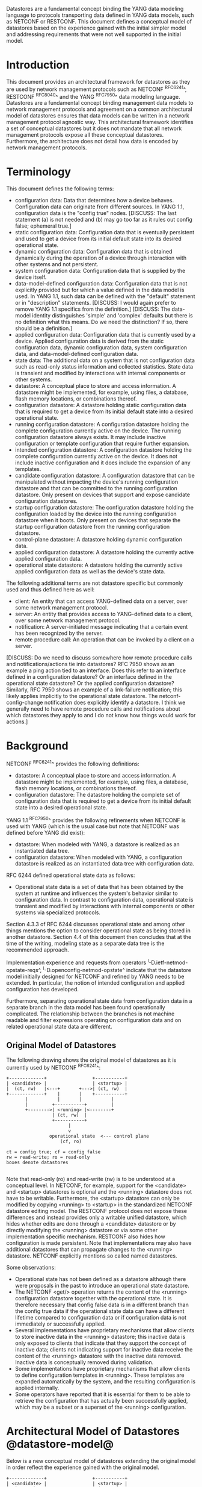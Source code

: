 # -*- org -*-

Datastores are a fundamental concept binding the YANG data modeling
language to protocols transporting data defined in YANG data models,
such as NETCONF or RESTCONF.  This document defines a
conceptual model of datastores based on the experience gained with the
initial simpler model and addressing requirements that were not well
supported in the initial model.

* Introduction

This document provides an architectural framework for
datastores as they are used by network management protocols such as
NETCONF ^RFC6241^, RESTCONF ^RFC8040^ and the YANG
^RFC7950^ data modeling language.  Datastores are a fundamental concept
binding management data models to network management protocols and
agreement on a common architectural model of datastores ensures that
data models can be written in a network management protocol agnostic
way.  This architectural framework identifies a set of conceptual
datastores but it does not mandate that all network management
protocols expose all these conceptual datastores.  Furthermore, the
architecture does not detail how data is encoded by network management
protocols.

* Terminology

This document defines the following terms:

- configuration data: Data that determines how a device behaves.
  Configuration data can originate from different sources.  In YANG
  1.1, configuration data is the "config true" nodes. [DISCUSS: The
  last statement (a) is not needed and (b) may go too far as it rules
  out config false; ephemeral true.]
- static configuration data: Configuration data that is eventually
  persistent and used to get a device from its initial default state
  into its desired operational state.
- dynamic configuration data: Configuration data that is obtained
  dynamically during the operation of a device through interaction
  with other systems and not persistent.
- system configuration data: Configuration data that is supplied by
  the device itself.
- data-model-defined configuration data: Configuration data that is not
  explicitly provided but for which a value defined in the data model
  is used.  In YANG 1.1, such data can be defined with the "default"
  statement or in "description" statements. [DISCUSS: I would again
  prefer to remove YANG 1.1 specifics from the definition.] [DISCUSS:
  The data-model identity distinguishes 'simple' and 'complex' defaults
  but there is no definition what this means. Do we need the distinction?
  If so, there should be a definition.]
- applied configuration data: Configuration data that is currently
  used by a device. Applied configuration data is derived from the
  static configuration data, dynamic configuration data, system
  configuration data, and data-model-defined configuration data.
- state data: The additional data on a system that is not
  configuration data such as read-only status information and
  collected statistics. State data is transient and modified by
  interactions with internal components or other systems.
- datastore: A conceptual place to store and access information.  A
  datastore might be implemented, for example, using files, a
  database, flash memory locations, or combinations thereof.
- configuration datastore: A datastore holding static configuration
  data that is required to get a device from its initial default state
  into a desired operational state.
- running configuration datastore: A configuration datastore holding
  the complete configuration currently active on the device.  The
  running configuration datastore always exists. It may include
  inactive configuration or template configuration that require
  further expansion.
- intended configuration datastore: A configuration datastore holding
  the complete configuration currently active on the device. It does
  not include inactive configuration and it does include the expansion
  of any templates.
- candidate configuration datastore: A configuration datastore that
  can be manipulated without impacting the device's running
  configuration datastore and that can be committed to the running
  configuration datastore. Only present on devices that support and
  expose candidate configuration datastores.
- startup configuration datastore: The configuration datastore holding
  the configuration loaded by the device into the running
  configuration datastore when it boots. Only present on devices that
  separate the startup configuration datastore from the running
  configuration datastore.
- control-plane datastore: A datastore holding dynamic configuration
  data.
- applied configuration datastore: A datastore holding the currently
  active applied configuration data.
- operational state datastore: A datastore holding the currently
  active applied configuration data as well as the device's state
  data.

The following additional terms are not datastore specific but commonly
used and thus defined here as well:

- client: An entity that can access YANG-defined data on a server,
  over some network management protocol.
- server: An entity that provides access to YANG-defined data to a
  client, over some network management protocol.
- notification: A server-initiated message indicating that a certain
  event has been recognized by the server.
- remote procedure call: An operation that can be invoked by a client
  on a server.

[DISCUSS: Do we need to discuss somewhere how remote procedure calls
and notifications/actions tie into datastores? RFC 7950 shows as an
example a ping action tied to an interface. Does this refer to an
interface defined in a configuration datastore? Or an interface
defined in the operational state datastore? Or the applied
configuration datastore? Similarly, RFC 7950 shows an example of a
link-failure notification; this likely applies implicitly to the
operational state datastore. The netconf-config-change notification
does explicitly identify a datastore. I think we generally need to
have remote procedure calls and notifications about which datastores
they apply to and I do not know how things would work for actions.]

* Background

NETCONF ^RFC6241^ provides the following definitions:

- datastore: A conceptual place to store and access information.  A
  datastore might be implemented, for example, using files, a
  database, flash memory locations, or combinations thereof.
- configuration datastore: The datastore holding the complete set of
  configuration data that is required to get a device from its initial
  default state into a desired operational state.

YANG 1.1 ^RFC7950^ provides the following
refinements when NETCONF is used with YANG (which is the usual case
but note that NETCONF was defined before YANG did exist):

- datastore: When modeled with YANG, a datastore is realized as an
  instantiated data tree.
- configuration datastore: When modeled with YANG, a configuration
  datastore is realized as an instantiated data tree with
  configuration data.

RFC 6244 defined operational state data as follows:

- Operational state data is a set of data that has been obtained by
  the system at runtime and influences the system's behavior similar
  to configuration data.  In contrast to configuration data,
  operational state is transient and modified by interactions with
  internal components or other systems via specialized protocols.

Section 4.3.3 of RFC 6244 discusses operational state and among other
things mentions the option to consider operational state as being
stored in another datastore.  Section 4.4 of this document then
concludes that at the time of the writing, modeling state as a
separate data tree is the recommended approach.

Implementation experience and requests from operators
^I-D.ietf-netmod-opstate-reqs^, ^I-D.openconfig-netmod-opstate^
indicate that the datastore model initially designed for NETCONF and
refined by YANG needs to be extended.  In particular, the notion of
intended configuration and applied configuration has developed.

Furthermore, separating operational state data from configuration data
in a separate branch in the data model has been found operationally
complicated.  The relationship between the branches is not machine
readable and filter expressions operating on configuration data and on
related operational state data are different.

** Original Model of Datastores

The following drawing shows the original model of datastores as it is
currently used by NETCONF ^RFC6241^:

#+BEGIN_EXAMPLE
  +-------------+                 +-----------+
  | <candidate> |                 | <startup> |
  |  (ct, rw)   |<---+       +--->| (ct, rw)  |
  +-------------+    |       |    +-----------+
         |           |       |           |
         |         +-----------+         |
         +-------->| <running> |<--------+
                   | (ct, rw)  |
                   +-----------+
                         |
                         v
                  operational state  <--- control plane
                      (cf, ro)

  ct = config true; cf = config false
  rw = read-write; ro = read-only
  boxes denote datastores

#+END_EXAMPLE

Note that read-only (ro) and read-write (rw) is to be understood at a
conceptual level.  In NETCONF, for example, support for the <candidate>
and <startup> datastores is optional and the <running> datastore does
not have to be writable.  Furthermore, the <startup> datastore can only
be modified by copying <running> to <startup> in the standardized
NETCONF datastore editing model.  The RESTCONF protocol does not expose
these differences and instead provides only a writable unified
datastore, which hides whether edits are done through a <candidate>
datastore or by directly modifying the <running> datastore or via some
other implementation specific mechanism.  RESTCONF also hides how
configuration is made persistent.  Note that implementations may also
have additional datastores that can propagate changes to the <running>
datastore.  NETCONF explicitly mentions so called named datastores.

Some observations:

- Operational state has not been defined as a datastore although there
  were proposals in the past to introduce an operational state
  datastore.
- The NETCONF <get/> operation returns the content of the <running>
  configuration datastore together with the operational state.  It is
  therefore necessary that config false data is in a different branch
  than the config true data if the operational state data can have a
  different lifetime compared to configuration data or if
  configuration data is not immediately or successfully applied.
- Several implementations have proprietary mechanisms that allow
  clients to store inactive data in the <running> datastore; this
  inactive data is only exposed to clients that indicate that they
  support the concept of inactive data; clients not indicating support
  for inactive data receive the content of the <running> datastore
  with the inactive data removed.  Inactive data is conceptually
  removed during validation.
- Some implementations have proprietary mechanisms that allow clients
  to define configuration templates in <running>.  These templates
  are expanded automatically by the system, and the resulting
  configuration is applied internally.
- Some operators have reported that it is essential for them to be
  able to retrieve the configuration that has actually been
  successfully applied, which may be a subset or a superset of the
  <running> configuration.

* Architectural Model of Datastores @datastore-model@

Below is a new conceptual model of datastores extending the original
model in order reflect the experience gained with the original model.

#+BEGIN_EXAMPLE
  +-------------+                 +-----------+
  | <candidate> |                 | <startup> |
  |  (ct, rw)   |<---+       +--->| (ct, rw)  |
  +-------------+    |       |    +-----------+
         |           |       |           |
         |         +-----------+         |
         +-------->| <running> |<--------+
                   | (ct, rw)  |
                   +-----------+
                         |
                         |        // e.g., removal of 'inactive'
                         |        // nodes, expansion of templates
                         v
                   +------------+
                   | <intended> | // subject to validation
                   | (ct, ro)   |
                   +------------+
                         |
                         |        // e.g., missing resources or
                         |        // delays
                         v
                   +-----------+
                   | <applied> |<---+--- dynamic configuration
                   | (ct, ro)  |    |      protocols
                   +-----------+    +--- control-plane datastores
                         |
                         |          +--- auto-discovery
                         |    +-----+--- control-plane protocols
                         |    |     +--- control-plane datastores
                         v    v
               +---------------------+
               | <operational-state> |
               | (ct + cf, ro)       |
               +---------------------+

  ct = config true; cf = config false
  rw = read-write; ro = read-only
  boxes denote datastores

#+END_EXAMPLE

The model foresees control-plane datastores that are by definition not
part of the persistent configuration of a device.  In some contexts,
these have been termed ephemeral datastores since the information is
ephemeral, i.e., lost upon reboot.  The control-plane datastores
interact with the rest of the system through the <applied> or
<operational-state> datastores, depending on the type of data they
contain.  Note that the ephemeral datastore discussed in I2RS
documents maps to a control-plane datastore in the datastore
model described here.

** The <intended> datastore

The <intended> datastore is a read-only datastore that consists of
config true nodes.  It is tightly coupled to <running>.  When data is
written to <running>, the data that is to be validated is also
conceptually written to <intended>.  Validation is performed on the
contents of <intended>.

On a traditional NETCONF implementation, <running> and <intended> are
always the same.

Currently there are no standard mechanisms defined that affect
<intended> so that it would have different contents than <running>,
but this architecture allows for such mechanisms to be defined.

One example of such a mechanism is support for marking nodes as
inactive in <running>.  Inactive nodes are not copied to <intended>,
and are thus not taken into account when validating the
configuration.

Another example is support for templates.  Templates are expanded
when copied into <intended>, and the result is validated.

** The <applied> datastore

The <applied> datastore is a read-only datastore that consists of
config true nodes.  It contains the currently active configuration on
the device.  This data can come from several sources; from <intended>,
from dynamic configuration protocols (e.g., DHCP), or from
control-plane datastores.

As data flows into the <applied> and <operational-state> datastores,
it is conceptually marked with a metadata annotation (^RFC7952^) that
indicates its origin.  The "origin" metadata annotation is defined in
^module^.  The values are YANG identities.  The following identities
are defined:

  +-- origin
      +-- static
      +-- dynamic
      +-- data-model
      +-- system

These identities can be further refined, e.g., there might be an
identity "dhcp" derived from "dynamic".

The <applied> datastore contains the subset of the
instances in the <operational-state> datastore where the "origin"
values are derived from or equal to "static" or "dynamic".

*** Missing Resources

Sometimes some parts of <intended> configuration refer to resources
that are not present and hence parts of the <intended> configuration
cannot be applied.  A typical example is an interface configuration
that refers to an interface that is not currently present.  In such a
situation, the interface configuration remains in <intended> but the
interface configuration will not appear in <applied>.

*** System-controlled Resources

Sometimes resources are controlled by the device and such system
controlled resources appear in (and disappear from) the
<operational-state> dynamically.  If a system controlled resource has
matching configuration in <intended> when it appears, the system will
try to apply the configuration, which causes the configuration to
appear in <applied> eventually (if application of the configuration
was successful).

** The <operational-state> datastore

The <operational-state> datastore is a read-only datastore that
consists of config true and config false nodes.  In the original
NETCONF model the operational state only had config false nodes.  The
reason for incorporating config true nodes here is to be able to
expose all operational settings without having to replicate
definitions in the data models.

The <operational-state> datastore contains all configura data actually
used by the system, i.e., all applied configuration, system
configuration and data-model-defined configuration.  This data is marked with the
"origin" metadata annotation.  In addition, the <operational-state>
datastore also contains state data.

In the <operational-state> datastore, semantic constraints defined
in the data model are not applied.  See ^issues^.

* Guidelines for Defining Control-Plane Datastores

The following provides guidelines for control-plane datastore
designers.

** Define the control-plane datastore's name.

All datastores, including control-plane datastores, MUST have
a globally unique name.  To ensure this, all datastores MUST
register their names with IANA, along with the RFC number that
defined it.

Open Issues:
- identityref or enum
- name of registry?
- add section to IANA Considerations to create registry...

** Define which YANG modules can be used in the datastore.

Not all YANG modules may be used in all datastores.  Some datastores may
constrain which data models can be used in them.  Please see ^yang-lib-impl^
for details.

** Define which subset of YANG-modelled data applies.

By default, the data in a control-plane datastore is modeled by all
YANG statements in the available YANG modules.  However, it is
possible to specify criteria YANG statements must satisfy in order to
be present in a control-plane datastore.  For instance, maybe only
config true nodes are present, or config false nodes that also have a
specific YANG extension (e.g., ephemeral true).

** Define how control-plane data is actualized.

The diagram in ^datastore-model^ depicts control-plane datastores
feeding into the <applied> and <operational-state> datastores.  How
this interaction occurs must be defined by the control-plane
datastore.  In some cases, it may occur implicitly, as soon as the
data is put into the control-plane datastore while, in other cases, an
explicit action may be required to trigger the application of the
control-plane datastore's data.

** Define which protocols can be used.

By default, it is assumed that both the NETCONF and RESTCONF
protocol can be used to interact with a control-plane datastore.
However, it may be that only a specific protocol can be used
(e.g., forces) or that a subset of all protocol operations or
capabilities are available (e.g., no locking, no xpath-based
filtering).

** Extend the 'origin' attribute

This RFC defines an attribute call "origin" that is used to identify
from which datastore operational state data came from.  Using an
"identity" statment, the "dynamic" identity SHOULD be extended with
the name of the new control-plane datastore.

* Data Model @module@

!! include-figure ietf-yang-architecture.yang extract-to="ietf-yang-architecture@2016-10-13.yang"

* IANA Considerations

TBD

* Security Considerations

This document discusses a conceptual model of datastores for network
management using NETCONF/RESTCONF and YANG.  It has no security impact
on the Internet.

* Acknowledgments

This document grew out of many discussions that took place since 2010.
Several Internet-Drafts (^I-D.bjorklund-netmod-operational^,
^I-D.wilton-netmod-opstate-yang^, ^I-D.ietf-netmod-opstate-reqs^,
^I-D.kwatsen-netmod-opstate^, ^I-D.openconfig-netmod-opstate^) and
^RFC6244^ touched on some of the problems of the original datastore
model.  The following people were authors to these Internet-Drafts or
otherwise actively involved in the discussions that led to this
document:

- Lou Berger, LabN Consulting, L.L.C., <lberger@labn.net>
- Andy Bierman, YumaWorks, <andy@yumaworks.com>
- Marcus Hines, Google, <hines@google.com>
- Christian Hopps, Deutsche Telekom, <chopps@chopps.org>
- Acee Lindem, Cisco Systems, <acee@cisco.com>
- Ladislav Lhotka, CZ.NIC, <lhotka@nic.cz>
- Thomas Nadeau, Brocade Networks, <tnadeau@lucidvision.com>
- Anees Shaikh, Google, <aashaikh@google.com>
- Rob Shakir, Google, <robjs@google.com>

Juergen Schoenwaelder was partly funded by Flamingo, a Network of
Excellence project (ICT-318488) supported by the European Commission
under its Seventh Framework Programme.

*! start-appendix

* Example Data

In this example, the following fictional module is used:

!! include-figure example-system.yang

The operator has configured the host name and two interfaces, so the
contents of <intended> is:

!! include-figure ex-intended.load

The system has detected that the hardware for one of the configured
interfaces ("eth1") is not yet present, so the configuration for that
interface is not applied.  Further, the system has received a host name
and an additional IP address for "eth0" over DHCP.  This is reflected
in <applied>:

!! include-figure ex-applied.load

In <operational-state>, all data from <applied> is present, in
addition to a default value, a loopback interface automatically added
by the system, and the result of the "speed" auto-negotiation:

!! include-figure ex-oper.load

* Open Issues @issues@

+ Do we need another DS <active> inbetween <running> and <intended>?
  This DS would allow a client to see all active nodes, including
  unexpanded templates.
+ How do we handle semantical constraints in <operational-state>?  Are
  they just ignored?  Do we need a new YANG statement to define if a
  "must" constraints applies to the <operational-state>?
+ Should it be possible to ask for <applied> in RESTCONF?
+ Better name for "static configuration"?
+ Better name for "intended"?

* Implications on NETCONF

- A mechanism is needed to announce support for <intended>,
  <applied>, and <operational-state>.
- Support for <intended>, <applied>, and <operational-state>
  should be optional to implement.
- For systems supporting <intended> or <applied> configuration
  datastores, the <get-config/> operation may be used to retrieve data
  stored in these new datastores.
- A new operation should be added to retrieve the operational state
  data store (e.g., <get-state/>).  An alternative is to define a new
  operation to retrieve data from any datastore (e.g., <get-data> with
  the name of the datastore as a parameter).  In principle
  <get-config/> could work but it would be a confusing name.
- The <get/> operation will be deprecated since it returns data from
  two datastores that may overlap in the datastore model.

** Migration Path

A common approach in current data models is to have two separate trees
"/foo" and "/foo-state", where the former contains config true nodes,
and the latter config false nodes.  A data model that is designed for
the architectural framework presented in this document will
have a single tree "/foo" with a combination of config true and config
false nodes.

A server that implements the <operational-state> datastore can
implement a module of the old design.  In this case, some instances
are probably reported both in the "/foo" tree and in the "/foo-state"
tree.

A server that does not implement the <operational-state> datastore can
implement a module of the new design, but with limited functionality.
Specifically, it may not be possible to retrieve all operationally
used instances (e.g., dynamically configured or system-controlled).
The same limitation applies to a client that does not implement the
<operational-state> datastore, but talks to a server that implements
it.

* Implications on RESTCONF

This section describes the authors' thoughts on how RESTCONF could be
updated to support the datastore architecture described in this draft.
It has been incorporated as an appendix of this document to facilate
easier review, but the expectation is that this work will be owned and
standized via the NETCONF working group.

** Introduction

RESTCONF ^RFC8040^ defines a protocol based on HTTP for configuring
data defined in YANG version 1 or 1.1, using a conceptual datastore
that is compatible with a server that implements NETCONF 1.1 compliant
datastores.

The combined conceptual datastore defined in RESTCONF is incompatible
with the new datastore architecture defined in this document. There
are two possible ways that RESTCONF could be extended to support the
new architecture: Either as new optional capabilities extending the
existing RESTCONF RFC, or as an new version of RESTCONF.

Many of the required additions are common to both approaches, and are
described below.  A following section then describes the benefits of
defining a new RESTCONF version, and the additional changes that would
entail.

** Overview of additions to RESTCONF

- A new path {+restconf}/datastore/<datastore-name>/data/
  to provide a YANG datatree for each datastore that is exposed via
  RESTCONF.

- Implementations can choose which datastores they expose, but MUST at
  least expose both the <running> and <operational> datastores.  They
  MAY expose additional datastores, such as <intended> or <applied>.
  TODO - Document how supported datastores are advertised.

- The same HTTP Methods supported on {+restconf}/data/ are also
  supported on {+restconf}/datastore/<datastore-name>/data/ but
  suitably constrained depending on whether the datastore can be
  written to by the client, or is read-only.

- The same query parameters supported on {+restconf}/data/ are also
  support on {+restconf}/datastore/<datastore-name>/data/ except for
  the following query parameters:

 - 'content' - is not supported on any of the new datastore paths.

 - 'meta-data' - is a new optional query parameter that only applies
   to the operational state datastore, and filters the returned data
   based on the meta-data annotation.

 - 'with-meta-data' - is a new optional query parameter that applies
   to the operational state datastore, indicating that the origin
   meta-data should be included in the reply.

 - 'wtih-defaults' is supported on all configuration datastores, but
   is not supported on the operational state datastore path, because
   it has different default handling semantics.

- The handling of defaults (include the with-defaults query parameter)
  for the new configuration datastores is the same as the existing
  conceptual datastore, but doesn't apply for the operational state
  datastore that defines new semantics.

*** HTTP Methods

All configuration datastores support all HTTP Methods.

The <operational-state> datastore only supports the following HTTP methods:
OPTIONS, HEAD, GET, and POST to invoke an RFC operation.

*** Query parameters

The 'content' query parameter is not supported by RESTCONF v2 because
its functionality has been obsoletely by the revised datastores
architecture.

The 'meta-data' query parameter allows the returned data to be
restricted by its associated origin meta-data. It takes a single
parameter containing a simple logic filter expression (i.e. and, or,
not, bracketing) of origin meta-data tags.  The response is restricted
to those nodes with origin meta-data that match, or is derived from
origin meta-data that matches, the filter.  Note that regardless of
these origin meta-data, ancestor nodes (if any) and list key leafs (if
any) are also returned.

The 'with-meta-data' query parameter can only be used on requests to
<operational>, and ensures that origin meta-data annotations are
included in the response, encoded according to YANG Metadata
^RFC7952^.  If this query parameter is not specified, then origin
metadata information is not included in the response.

A new capability is defined to indicate whether a device supports
filtering on, or annotating responses with, the origin meta data.
DISCUSS: Presume that one capability is sufficient because if a device
can filter on the origin metadata then it should also be able to
annotate.

*** Operational State Datastore Defaults Handling

DISCUSS: Should the description in 4.3 also be updated to explain the
"default" handling semantics in the operational state datastore.

The normal semantics for the <operational-state> datastore are that
all values that match the default specified in the schema are included
in response to requests on the operational state datastore. This is
equivalent to the 'report-all' mode of the with-defaults handling.

The 'meta-data' query parameter can be used to exclude nodes with a
origin meta-data matching 'data-model', that would exclude (only
config true?) nodes that match the default value specified in the
schema.

If the server cannot return a value for any reason (e.g. the server
cannot determine the value, or the value that would be returned is
outside the allowed leaf value range) then the server can choose to
not return any value for a particular leaf, which MUST be interpreted
by the client as the value of that leaf not being known, rather than
implicitly having the default value.

Issue: RESTCONF v1 changes the default handling semantics if a GET
request is made against a path that hasn't been explicitly configured.
This doesn't seem to make so much sense in the revised datastores
architecture.


** Overview of RESTCONF version 2

This section describes RESTCONF version 2, by explaining the
differences to RESTCONF version 1.  Where not explicitly specified,
the behaviour of RESTCONF version 2 is the same as for RESTCONF
version 1 ^RFC8040^.

*** Benefits of defining a new RESTCONF version

Defining a new version of RESTCONF (as opposed to extending RESTCONF
version 1) has several benefits:

- It exposes datastores, and models designed for the revised datastore
  architecture, in a clean and consistent way.

- It allows the parts of RESTCONF that don't work well with the
  revised datastore architecture to be omitted from RESTCONF v2.

- It makes it easier for clients and servers to know what reasonable
  common baseline functionality to expect, rather than a collection of
  capabilities that may not be implemented in a consistent fashion.

- It can gracefully coexist with RESTCONF v1.  A server could implement both
  versions.  Existing YANG models exposing split config/state trees
  could be exposed via RESTCONF v1, whereas combined config/state YANG models
  could be exposed via RESTCONF v2, providing a viable server upgrade path.

*** Proposed changes for RESTCONF v2

The differences between RESTCONF version 2 (RESTCONF v2) and RESTCONF
version 1 (RESTCONF v1) ^RFC8040^ can be summarized as:

- RESTCONF v2 defines a new root resource (referred to as
{+restconf2}, and a separate link relation in the
/.well-known/host-meta resource.

- RESTCONF v2 removes support for the {+restconf}/data path supported
  in RESTCONF v1.

- RESTCONF v2 removes support for the content query parameter, since
  it no longer useful in the revised datastore architecture.

- RESTCONF v2 can publish a separate version of YANG library from a
  RESTCONF v1 implementation running on the same device, allowing
  different versions of RESTCONF to support a different set of YANG
  modules.

*** Possible Migration Path using RESTCONF v2

A common approach in current data models is to have two separate trees
"/foo" and "/foo-state", where the former contains config true nodes,
and the latter config false nodes.  A data model that is designed for
the revised architectural framework presented in this document will
have a single tree "/foo" with a combination of config true and config
false nodes.

If for backwards compatbility reasons, a server intends to support both
split config/state trees, and the combined config/state trees proposed
in this architecture, then this can be achieved by having the device
support both RESTCONF v1 and RESTCONF v2 at the same time:

 - The RESTCONF v1 implementation could support YANG module revisions
   with split config/state trees.

 - The RESTCONF v2 implementation could support different YANG
   modules, or YANG module revisions, with combined config/state
   trees.

Clients can then decide on which type of models to use by choosing
whether to use the RESTCONF v1 root resource or the RESTCONF v2 root
resource.


* Implications on YANG

- Some clarifications may be needed if this datastore model is
  adopted.  YANG currently describes validation in terms of the
  <running> configuration datastore while it really happens on the
  <intended> configuration datastore.

* Implications on YANG library @yang-lib-impl@

NOTE: This appendix provides initial text regarding how the YANG
module "ietf-yang-library" ^RFC7895^ might be updated.  If accepted by
the WG, the intention is that a separate rfc7895bis document is
created.

[TBD (mbj)]

* Implications on Data Models

- Since the NETCONF <get/> operation returns the content of the
  <running> configuration datastore and the operational state together
  in one tree, data models were often forced to branch at the
  top-level into a config true branch and a structurally similar
  config false branch that replicated some of the config true nodes
  and added state nodes.  With the datastore model described here this
  is not needed anymore since the different datastores handle the
  different lifetimes of data objects.  Introducing this model
  together with the deprecation of the <get/> operation makes it
  possible to write simpler models.
- There may be some differences in the value set of some nodes that
  are used for both configuration and state.  At this point of time,
  these are considered to be rare cases that can be dealt with using
  different nodes for the configured and state values.
- It is important to design data models with clear semantics
  that work equally well for instantiation in a configuration
  datastore and instantiation in the <operational-state> datastore.

* Data Model Design Guidelines

** Auto-configured or Auto-negotiated Values

Sometimes configuration leafs support special values that instruct the
system to automatically configure a value.  An example is an MTU that
is configured to 'auto' to let the system determine a suitable MTU
value.  Another example is Ethernet auto-negotiation of link speed.  In
such a situation, it is recommended to model this as two separate
leafs, one config true leaf for the input to the auto-negotiation
process, and one config false leaf for the output from the process.




{{document:
    name ;
    ipr trust200902;
    category std;
    references back.xml;
    title "YANG Datastore Architecture";
    contributor "editor:Martin Bjorklund:Tail-f Systems:mbj@tail-f.com";
    contributor "author:Juergen Schoenwaelder:Jacobs University:j.schoenwaelder@jacobs-university.de";
    contributor "author:Phil Shafer:Juniper:phil@juniper.net";
    contributor "author:Kent Watsen:Juniper:kwatsen@juniper.net";
    contributor "author:Rob Wilton:Cisco:rwilton@cisco.com";
}}
